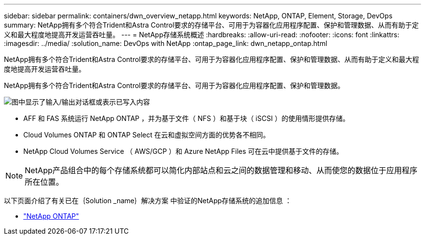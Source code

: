 ---
sidebar: sidebar 
permalink: containers/dwn_overview_netapp.html 
keywords: NetApp, ONTAP, Element, Storage, DevOps 
summary: NetApp拥有多个符合Trident和Astra Control要求的存储平台、可用于为容器化应用程序配置、保护和管理数据、从而有助于定义和最大程度地提高开发运营吞吐量。 
---
= NetApp存储系统概述
:hardbreaks:
:allow-uri-read: 
:nofooter: 
:icons: font
:linkattrs: 
:imagesdir: ../media/
:solution_name: DevOps with NetApp
:ontap_page_link: dwn_netapp_ontap.html


[role="lead"]
NetApp拥有多个符合Trident和Astra Control要求的存储平台、可用于为容器化应用程序配置、保护和管理数据、从而有助于定义和最大程度地提高开发运营吞吐量。

[role="normal"]
NetApp拥有多个符合Trident和Astra Control要求的存储平台、可用于为容器化应用程序配置、保护和管理数据。

image:redhat_openshift_image43.png["图中显示了输入/输出对话框或表示已写入内容"]

* AFF 和 FAS 系统运行 NetApp ONTAP ，并为基于文件（ NFS ）和基于块（ iSCSI ）的使用情形提供存储。
* Cloud Volumes ONTAP 和 ONTAP Select 在云和虚拟空间方面的优势各不相同。
* NetApp Cloud Volumes Service （ AWS/GCP ）和 Azure NetApp Files 可在云中提供基于文件的存储。



NOTE: NetApp产品组合中的每个存储系统都可以简化内部站点和云之间的数据管理和移动、从而使您的数据位于应用程序所在位置。

以下页面介绍了有关已在｛Solution _name｝解决方案 中验证的NetApp存储系统的追加信息 ：

* link:dwn_netapp_ontap.html["NetApp ONTAP"]


